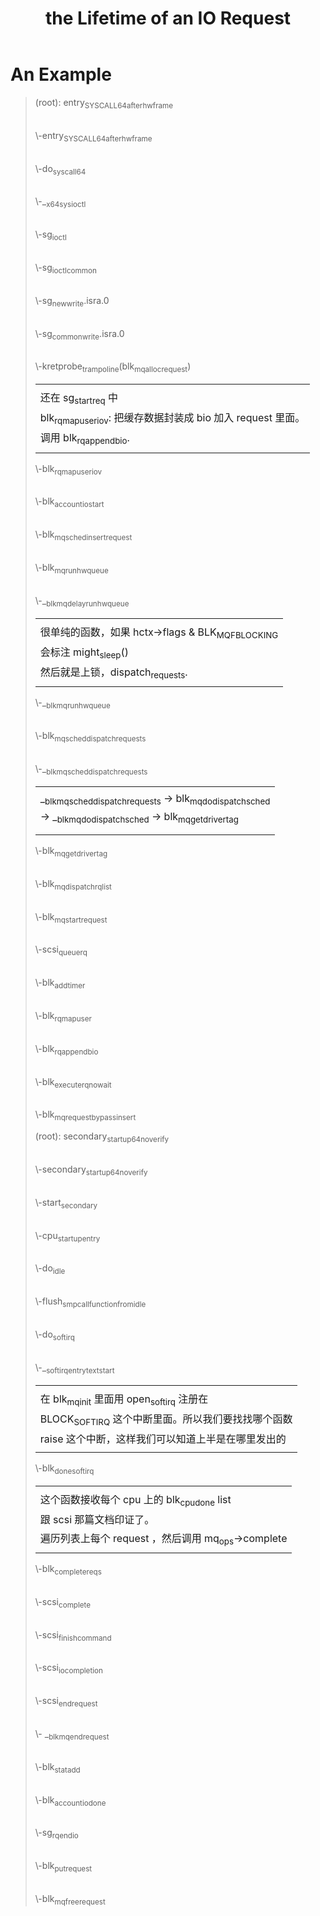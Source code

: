#+TITLE: the Lifetime of an IO Request 
* An Example
#+BEGIN_QUOTE
(root): entry_SYSCALL_64_after_hwframe
|
\-entry_SYSCALL_64_after_hwframe
 |
 \-do_syscall_64
  |
  \-__x64_sys_ioctl
   |
   \-sg_ioctl
    |
    \-sg_ioctl_common
     |
     \-sg_new_write.isra.0
      |
      \-sg_common_write.isra.0
       |
       | 在 sg_common_write 到 blk_mq_alloc_request 之间
       | 这个调用被省略了两层调用：
       | sg_common_write -> sg_start_req -> blk_get_request -> blk_mq_alloc_request
       |
       | 传入了一个 request_queue, OP 是 REQ_OP_DRV_OUT : REQ_OP_DRV_IN, flag 是 0
       | 
       | blk_mq_alloc_request:
       | 1. 创建一个 blk_mq_alloc_data 结构；
       | 2. blk_queue_enter: 增加 q->q_usage_counter 计数；
       | 3. __blk_mq_alloc_request 这是真正 alloc request 的地方，稍候展开谈这个函数；
       | 4. 补完 rq (设置 __data_len, __sector, bio, biotail 等 field), 当然我不是很明白
       |    为什么不在 __blk_queue_request 里面一起做了？
       |
       | __blk_mq_alloc_request 做的事情比较多：
       | 1. blk_queue_rq_alloc_time 检查 q 的 queue_flags 是否设置了 QUEUE_FLAG_RQ_ALLOC_TIME；
       |    这会决定是否设置 alloc_time_ns， alloc_time_ns 表示 reqeust 创建的时间。
       | 2. 处理 elevator 一些复杂情况；这部分没有看懂
       | 3. 取软队列(blk_mq_get_ctx)和硬件队列(blk_mq_map_queue)，需要说明 blk_mq_ctx 和
       |    blk_mq_hw_ctx 的意义。
       | 4. blk_mq_get_tag, 这个时候，data 的 flag 加上了 BLK_MQ_REQ_NOWAIT ，已经取得软硬队列。
       |    tags 是一个 bitmap，主要特别之处在与分了不同的 word 的，这样上锁方便一点，另外还可以
       |    resize 。它会记录整个硬件队列深度，一旦满了，无法取得 tag. 队列深度是 block device 
       |    决定的。
       | 5. blk_mq_rq_ctx_init, 正式填充 struct request, 主要要开 CONFIG_BLK_RQ_ALLOC_TIME 
       |    才会记录 alloc_time_ns，并且在这个时候填充 start_time_ns (需要 alloc_time_ns).
       |    硬件队列增加1.
       \-kretprobe_trampoline(blk_mq_alloc_request)
       |  
       |  还在 sg_start_req 中
       |  blk_rq_map_user_iov: 把缓存数据封装成 bio 加入 request 里面。
       |  调用 blk_rq_append_bio.
       |
       \-blk_rq_map_user_iov
       |
       |  此处应该在 blk_execute_rq_nowait 中，但是不知道为什么少了这个调用层次。
       |  这个函数赋值了 rq->part (block_device 的指针)，update_io_ticks 可能不会有写入。
       |
       \-blk_account_io_start
       |
       |  有点奇怪，进入 blk_mq_sched_insert_request 
       |  没有抓到调用 __blk_mq_insert_request ，估计是走了
       |  elevator 的 insert_requests
       |
       \-blk_mq_sched_insert_request
        |
	|  什么是 SRCU-protected structure?
	|  这里为什么有两种锁？
	|  上锁->判断是否 need_run->解锁-> if need_run then run
	|  need_run 的判断条件：
	|  !blk_queue_quiesced && blk_mq_hctx_has_pending
	|  后面一个条件比较好了解，但是前面一个需要查一下什么时候，
	|  队列会被 quiesced (本质上就是设置一个 bit)。
	|
        \-blk_mq_run_hw_queue
         |
	 |  什么时候 blk_mq_hctx_stopped?
	 |  非 async 请求且 hctx 没有 blocking 都直接 get_cpu()
	 |  然后走 __blk_mq_run_hw_queue()
	 |  但凡这里走不同，都走延时队列。
	 |  hctx->run_work 在哪里定义？
	 |
         \-__blk_mq_delay_run_hw_queue
          |  
	  |  很单纯的函数，如果 hctx->flags & BLK_MQ_F_BLOCKING
	  |  会标注 might_sleep()
	  |  然后就是上锁，dispatch_requests.
	  |
          \-__blk_mq_run_hw_queue
           |
	   |  这里有意思的是，如果 __blk_mq_sched_dispatch_requests 
	   |  返回了 EAGAIN，那么会重入 blk_mq_run_hw_queue.
	   |
           \-blk_mq_sched_dispatch_requests
            |
            \-__blk_mq_sched_dispatch_requests
             |                                                              
             | __blk_mq_sched_dispatch_requests -> blk_mq_do_dispatch_sched 
             | -> __blk_mq_do_dispatch_sched -> blk_mq_get_driver_tag       
	     | 
             |                                                              
             \-blk_mq_get_driver_tag
             |
             \-blk_mq_dispatch_rq_list
              |
              \-blk_mq_start_request
              |
	      |  blk_mq_rq_to_pdu 这个函数的逻辑我是真的看不懂。
	      |  
              \-scsi_queue_rq
	       |
               |  这个函数是在 scsi_queue_rq 中，在 scsi_dispatch_cmd 之前
	       |  的 blk_mq_start_request 里面被调用。
	       |  
               \-blk_add_timer
      |
      \-blk_rq_map_user
       |
       \-blk_rq_append_bio
      |
      \-blk_execute_rq_nowait
       |
       \-blk_mq_request_bypass_insert

(root): secondary_startup_64_no_verify
|
\-secondary_startup_64_no_verify
 |
 \-start_secondary
  |
  \-cpu_startup_entry
   |
   \-do_idle
    |
    \-flush_smp_call_function_from_idle
     |
     \-do_softirq
      |
      \-__softirqentry_text_start
       |  
       |  在 blk_mq_init 里面用 open_softirq 注册在
       |  BLOCK_SOFTIRQ 这个中断里面。所以我们要找找哪个函数
       |  raise 这个中断，这样我们可以知道上半是在哪里发出的
       |
       \-blk_done_softirq
        |  
	|  这个函数接收每个 cpu 上的 blk_cpu_done list
	|  跟 scsi 那篇文档印证了。
	|  遍历列表上每个 request ，然后调用 mq_ops->complete 
	|
        \-blk_complete_reqs
         |
	 |  在我们这个例子里面 complete 就是 scsi_complete.
	 |  scsi_decide_disposition: 这个函数其实就是读 cmd 里面的 flag.
	 |  如果返回的 disposition 是 SUCCESS，那么就调用 scsi_finish_command
	 |  我们看看两种插入队列的情况以及调用 scsi_eh_scmd_add.
	 |
	 |  scsi_queue_insert 有两个参数，一个是需要重新排队的 cmd, 另一个是需要重排的 reason
	 |  reason 决定了最后是 host 还是 target block. 这个函数最后会调用 blk_mq_requeue_request(插到哪个队列里面？)
	 |
	 |  如果出现其他错误，会调用 scsi_eh_scmd_added
	 |  这个函数首先会把 host 的状态设置为 SHOST_RECOVERY. 然后调用 scsi_eh_reset 
	 |  再将入参 scmd 中的 eh_entry 加到 host 的 eh_cmd_q 上。
	 |  最后会进行 call_rcu 这一步久完全不知道干了什么，好像只是增加了计数？
	 |
         \-scsi_complete
          |
	  |  这个函数首先会 scsi host/target/device 的 blocked 设置为0，然后调用 scsi_io_completion.
	  |
          \-scsi_finish_command
           |
	   |  
           \-scsi_io_completion
            |
	    |  1. blk_update_request: 这个函数会接收已经处理的字节数（bytes）,
	    |     然后合集 request 里面的 bio 总字节数跟这个已处理字节数是否相等，如果不峡谷你等，
	    |     说明还有需要处理的 bio， 后续处理在 scsi_io_completion 里面。
	    |  2. add_disk_randomness: 不明。
	    |  3. destroy_rcu_head: 也是不明白这个 cmd->rcu 到底是什么。
	    |  4. scsi_mq_uninit_cmd: 释放资源，但是里面有一个动态的 uninit_command 不清楚具体释放了什么。
	    |  5. scsi_run_queue_async: 这里又跑了异步任务和 blk_mq_run_hw_queues?
	    |
            \-scsi_end_request
             |
	     \- __blk_mq_end_request
	      |
              \-blk_stat_add
              |
              \-blk_account_io_done
              |
              \-sg_rq_end_io
               |
               \-blk_put_request
                |
                \-blk_mq_free_request
#+END_QUOTE
